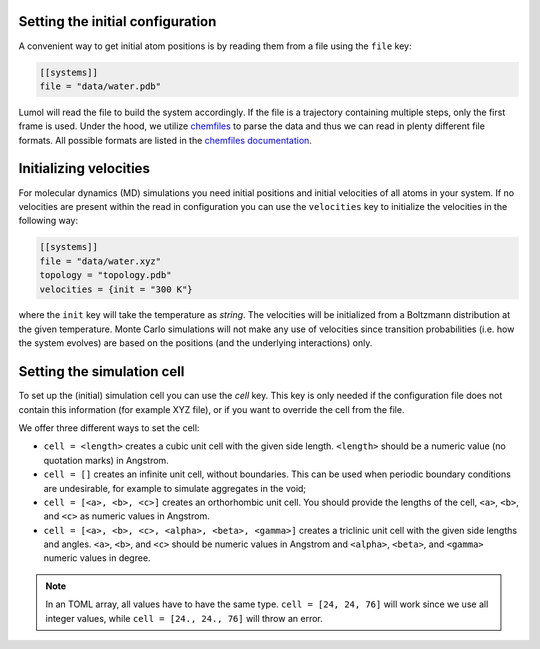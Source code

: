 Setting the initial configuration
---------------------------------

A convenient way to get initial atom positions is by reading them from a
file using the ``file`` key:

.. code::

    [[systems]]
    file = "data/water.pdb"

Lumol will read the file to build the system accordingly. If the file is a
trajectory containing multiple steps, only the first frame is used. Under the
hood, we utilize `chemfiles <http://chemfiles.org/>`_ to parse the data and thus
we can read in plenty different file formats.  All possible formats are listed
in the `chemfiles documentation
<http://chemfiles.org/chemfiles/latest/formats.html>`__.


Initializing velocities
-----------------------

For molecular dynamics (MD) simulations you need initial positions and initial
velocities of all atoms in your system. If no velocities are present within the
read in configuration you can use the ``velocities`` key to initialize the
velocities in the following way:

.. code::

    [[systems]]
    file = "data/water.xyz"
    topology = "topology.pdb"
    velocities = {init = "300 K"}

where the ``init`` key will take the temperature as *string*. The velocities
will be initialized from a Boltzmann distribution at the given temperature.
Monte Carlo simulations will not make any use of velocities since transition
probabilities (i.e. how the system evolves) are based on the positions (and the
underlying interactions) only.

Setting the simulation cell
---------------------------

To set up the (initial) simulation cell you can use the `cell` key. This key is
only needed if the configuration file does not contain this information (for
example XYZ file), or if you want to override the cell from the file.

We offer three different ways to set the cell:

-  ``cell = <length>`` creates a cubic unit cell with the given side length.
   ``<length>`` should be a numeric value (no quotation marks) in Angstrom.

   .. code:

    [[systems]]
    file = "water.xyz"
    topology = "topology.pdb"
    cell = 40

- ``cell = []`` creates an infinite unit cell, without boundaries. This can be
  used when periodic boundary conditions are undesirable, for example to
  simulate aggregates in the void;

  .. code:

    [[systems]]
    file = "water.xyz"
    topology = "topology.pdb"
    cell = []

-  ``cell = [<a>, <b>, <c>]`` creates an orthorhombic unit cell.
   You should provide the lengths of the cell, ``<a>``, ``<b>``, and ``<c>`` as
   numeric values in Angstrom.

   .. code:

    [[systems]]
    file = "water.xyz"
    topology = "topology.pdb"
    cell = [24, 24, 76]

-  ``cell = [<a>, <b>, <c>, <alpha>, <beta>, <gamma>]`` creates a triclinic unit
   cell with the given side lengths and angles. ``<a>``, ``<b>``, and ``<c>``
   should be numeric values in Angstrom and ``<alpha>``, ``<beta>``, and
   ``<gamma>`` numeric values in degree.

   .. code:

    [[systems]]
    file = "water.xyz"
    topology = "topology.pdb"
    cell = [24., 24., 22., 90., 82.33, 110.4]

.. note::
    In an TOML array, all values have to have the same type.  ``cell = [24, 24,
    76]`` will work since we use all integer values, while ``cell = [24., 24.,
    76]`` will throw an error.
